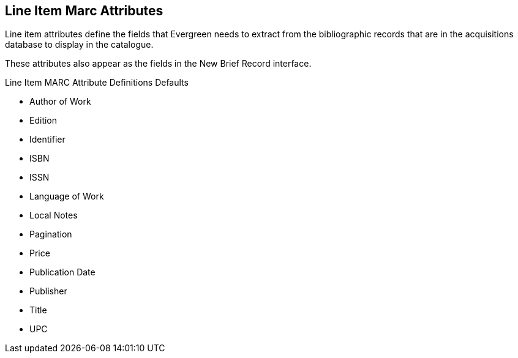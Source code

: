 Line Item Marc Attributes
-------------------------

Line item attributes define the fields that Evergreen needs to extract from the bibliographic records that are in the acquisitions database to display in the catalogue.

These attributes also appear as the fields in the New Brief Record interface.

.Line Item MARC Attribute Definitions Defaults
* Author of Work

* Edition

* Identifier

* ISBN

* ISSN

* Language of Work

* Local Notes

* Pagination

* Price

* Publication Date

* Publisher

* Title

* UPC
